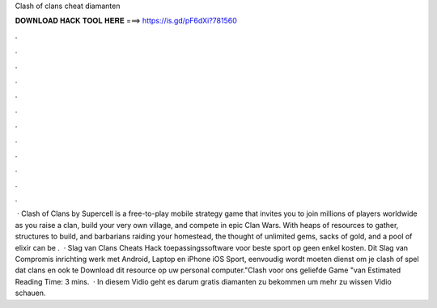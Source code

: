 Clash of clans cheat diamanten

𝐃𝐎𝐖𝐍𝐋𝐎𝐀𝐃 𝐇𝐀𝐂𝐊 𝐓𝐎𝐎𝐋 𝐇𝐄𝐑𝐄 ===> https://is.gd/pF6dXi?781560

.

.

.

.

.

.

.

.

.

.

.

.

 · Clash of Clans by Supercell is a free-to-play mobile strategy game that invites you to join millions of players worldwide as you raise a clan, build your very own village, and compete in epic Clan Wars. With heaps of resources to gather, structures to build, and barbarians raiding your homestead, the thought of unlimited gems, sacks of gold, and a pool of elixir can be .  · Slag van Clans Cheats Hack toepassingssoftware voor beste sport op geen enkel kosten. Dit Slag van Compromis inrichting werk met Android, Laptop en iPhone iOS Sport, eenvoudig wordt moeten dienst om je clash of spel dat clans en ook te Download dit resource op uw personal computer."Clash voor ons geliefde Game "van Estimated Reading Time: 3 mins.  · In diesem Vidio geht es darum gratis diamanten zu bekommen um mehr zu wissen Vidio schauen.